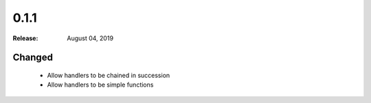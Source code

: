 0.1.1
=====

:Release: August 04, 2019

Changed
-------

 - Allow handlers to be chained in succession
 - Allow handlers to be simple functions
